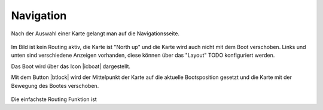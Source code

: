 Navigation
~~~~~~~~~~
Nach der Auswahl einer Karte gelangt man auf die Navigationsseite.

.. figure:: ../_static/images/navi-no-route.png
   :class: img-default

Im Bild ist kein Routing aktiv, die Karte ist "North up" und 
die Karte wird auch nicht mit dem Boot verschoben.
Links und unten sind verschiedene Anzeigen vorhanden, diese können
über das "Layout" TODO konfiguriert werden.

.. |icboat| externalimage:: Boat2.png
                     :class: img-inline
.. |btcup| externalimage:: icons-new/compass.svg
                     :class: img-inline  
.. |btlock| externalimage:: icons-new/boat.svg                                        
            :class: img-inline  

Das Boot wird über das Icon |icboat| dargestellt.

Mit dem Button |btlock| wird der Mittelpunkt der Karte auf die
aktuelle Bootsposition gesetzt und die Karte mit der Bewegung
des Bootes verschoben.

.. figure:: ../_static/images/navi-locked.png
   :class: img-default

Die einfachste Routing Funktion ist    


